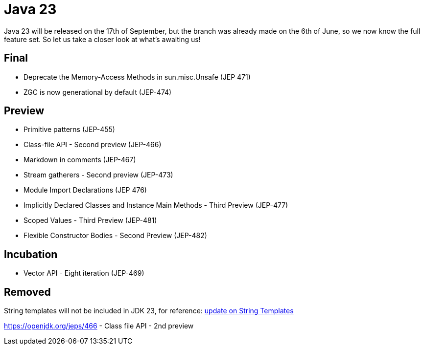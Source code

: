 = Java 23
:toc:
:toc-placement:
:toclevels: 3

Java 23 will be released on the 17th of September, but the branch was already made on the 6th of June, so we now know the full feature set.
So let us take a closer look at what's awaiting us!

== Final

* Deprecate the Memory-Access Methods in sun.misc.Unsafe (JEP 471)
* ZGC is now generational by default (JEP-474)

== Preview

* Primitive patterns (JEP-455)
* Class-file API - Second preview (JEP-466)
* Markdown in comments (JEP-467)
* Stream gatherers - Second preview (JEP-473)
* Module Import Declarations (JEP 476)
* Implicitly Declared Classes and Instance Main Methods - Third Preview (JEP-477)
* Scoped Values - Third Preview (JEP-481)
* Flexible Constructor Bodies - Second Preview (JEP-482)

== Incubation

* Vector API - Eight iteration (JEP-469)

== Removed

String templates will not be included in JDK 23, for reference: https://mail.openjdk.org/pipermail/amber-spec-experts/2024-April/004106.html[update on String Templates]

https://openjdk.org/jeps/466 - Class file API - 2nd preview
